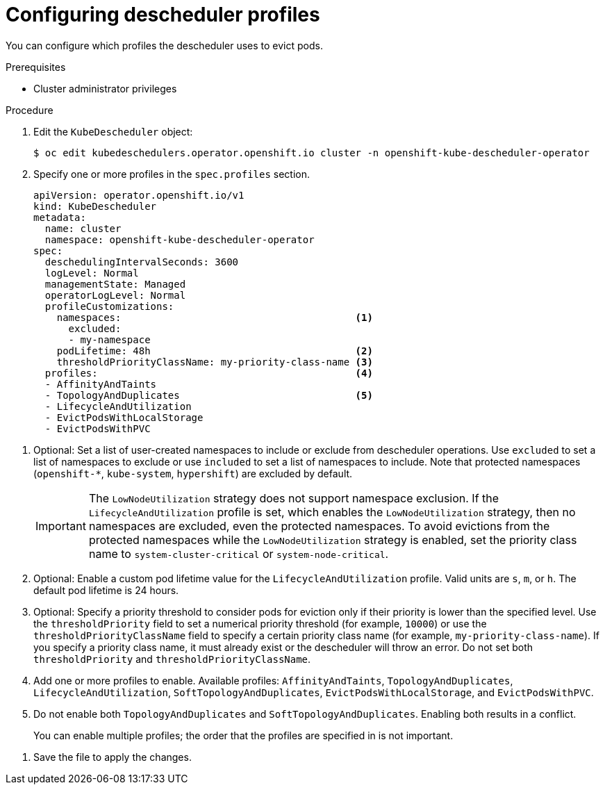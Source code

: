 // Module included in the following assemblies:
//
// * nodes/scheduling/nodes-descheduler.adoc

:_content-type: PROCEDURE
[id="nodes-descheduler-configuring-profiles_{context}"]
= Configuring descheduler profiles

You can configure which profiles the descheduler uses to evict pods.

.Prerequisites

* Cluster administrator privileges

.Procedure

. Edit the `KubeDescheduler` object:
+
[source,terminal]
----
$ oc edit kubedeschedulers.operator.openshift.io cluster -n openshift-kube-descheduler-operator
----

. Specify one or more profiles in the `spec.profiles` section.
+
[source,yaml]
----
apiVersion: operator.openshift.io/v1
kind: KubeDescheduler
metadata:
  name: cluster
  namespace: openshift-kube-descheduler-operator
spec:
  deschedulingIntervalSeconds: 3600
  logLevel: Normal
  managementState: Managed
  operatorLogLevel: Normal
  profileCustomizations:
    namespaces:                                        <1>
      excluded:
      - my-namespace
    podLifetime: 48h                                   <2>
    thresholdPriorityClassName: my-priority-class-name <3>
  profiles:                                            <4>
  - AffinityAndTaints
  - TopologyAndDuplicates                              <5>
  - LifecycleAndUtilization
  - EvictPodsWithLocalStorage
  - EvictPodsWithPVC
----
--
<1> Optional: Set a list of user-created namespaces to include or exclude from descheduler operations. Use `excluded` to set a list of namespaces to exclude or use `included` to set a list of namespaces to include. Note that protected namespaces (`openshift-*`, `kube-system`, `hypershift`) are excluded by default.
+
[IMPORTANT]
====
The `LowNodeUtilization` strategy does not support namespace exclusion. If the `LifecycleAndUtilization` profile is set, which enables the `LowNodeUtilization` strategy, then no namespaces are excluded, even the protected namespaces. To avoid evictions from the protected namespaces while the `LowNodeUtilization` strategy is enabled, set the priority class name to `system-cluster-critical` or `system-node-critical`.
====
<2> Optional: Enable a custom pod lifetime value for the `LifecycleAndUtilization` profile. Valid units are `s`, `m`, or `h`. The default pod lifetime is 24 hours.
<3> Optional: Specify a priority threshold to consider pods for eviction only if their priority is lower than the specified level. Use the `thresholdPriority` field to set a numerical priority threshold (for example, `10000`) or use the `thresholdPriorityClassName` field to specify a certain priority class name (for example, `my-priority-class-name`). If you specify a priority class name, it must already exist or the descheduler will throw an error. Do not set both `thresholdPriority` and `thresholdPriorityClassName`.
<4> Add one or more profiles to enable. Available profiles: `AffinityAndTaints`, `TopologyAndDuplicates`, `LifecycleAndUtilization`, `SoftTopologyAndDuplicates`, `EvictPodsWithLocalStorage`, and `EvictPodsWithPVC`.
<5> Do not enable both `TopologyAndDuplicates` and `SoftTopologyAndDuplicates`. Enabling both results in a conflict.
+
You can enable multiple profiles; the order that the profiles are specified in is not important.
--

. Save the file to apply the changes.
